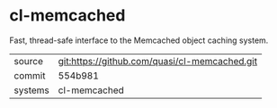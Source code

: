 * cl-memcached

Fast, thread-safe interface to the Memcached object caching system.

|---------+-------------------------------------------|
| source  | git:https://github.com/quasi/cl-memcached.git   |
| commit  | 554b981  |
| systems | cl-memcached |
|---------+-------------------------------------------|

